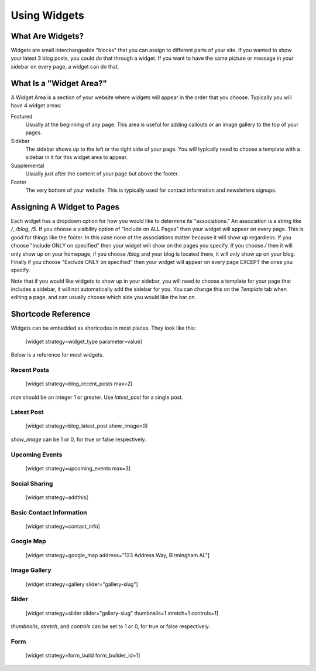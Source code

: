 Using Widgets
=============

What Are Widgets?
-----------------

Widgets are small interchangeable "blocks" that you can assign to different parts of your site.
If you wanted to show your latest 3 blog posts, you could do that through a widget. If you
want to have the same picture or message in your sidebar on every page, a widget can do that.

What Is a "Widget Area?"
------------------------

A Widget Area is a section of your website where widgets will appear in the order that you choose.
Typically you will have 4 widget areas:

Featured
    Usually at the beginning of any page. This area is useful for adding callouts or an image gallery to the top of your pages.

Sidebar
    The sidebar shows up to the left or the right side of your page. You will typically need to choose a template with a sidebar in it for this widget area to appear.

Supplemental
    Usually just after the content of your page but above the footer.

Footer
    The very bottom of your website. This is typically used for contact information and newsletters signups.

Assigning A Widget to Pages
---------------------------

Each widget has a dropdown option for how you would like to determine its "associations." An
association is a string like `/`, `/blog`, `/5`. If you choose a visibility option of "Include on ALL Pages"
then your widget will appear on every page. This is good for things like the footer. In this case
none of the associations matter because it will show up regardless. If you choose "Include ONLY on specified"
then your widget will show on the pages you specify. If you choose `/` then it will only show up on your homepage,
if you choose `/blog` and your blog is located there, it will only show up on your blog. Finally if you choose
"Exclude ONLY on specified" then your widget will appear on every page EXCEPT the ones you specify.

Note that if you would like widgets to show up in your sidebar, you will need to choose a template for your
page that includes a sidebar, it will not automatically add the sidebar for you. You can change this on the
`Template` tab when editing a page, and can usually choose which side you would like the bar on.

Shortcode Reference
-------------------

Widgets can be embedded as shortcodes in most places. They look like this:

    [widget strategy=widget_type parameter=value]

Below is a reference for most widgets.

Recent Posts
~~~~~~~~~~~~

    [widget strategy=blog_recent_posts max=2]

`max` should be an integer 1 or greater. Use `latest_post` for a single post.

Latest Post
~~~~~~~~~~~

    [widget strategy=blog_latest_post show_image=0]

`show_image` can be 1 or 0, for true or false respectively.

Upcoming Events
~~~~~~~~~~~~~~~

    [widget strategy=upcoming_events max=3]

Social Sharing
~~~~~~~~~~~~~~

    [widget strategy=addthis]

Basic Contact Information
~~~~~~~~~~~~~~~~~~~~~~~~~

    [widget strategy=contact_info]

Google Map
~~~~~~~~~~

    [widget strategy=google_map address="123 Address Way, Birmingham AL"]

Image Gallery
~~~~~~~~~~~~~

    [widget strategy=gallery slider="gallery-slug"]

Slider
~~~~~~

    [widget strategy=slider slider="gallery-slug" thumbnails=1 stretch=1 controls=1]

`thumbnails`, `stretch`, and `controls` can be set to 1 or 0, for true or false respectively.

Form
~~~~

    [widget strategy=form_build form_builder_id=1]
